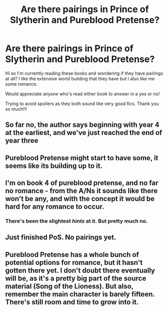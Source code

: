 #+TITLE: Are there pairings in Prince of Slytherin and Pureblood Pretense?

* Are there pairings in Prince of Slytherin and Pureblood Pretense?
:PROPERTIES:
:Author: lettheworldknow
:Score: 6
:DateUnix: 1590671939.0
:DateShort: 2020-May-28
:FlairText: Discussion
:END:
Hi so I'm currently reading these books and wondering if they have pairings at all? I like the extensive world building that they have but I also like me some romance.

Would appreciate anyone who's read either book to answer in a yes or no!

Trying to avoid spoilers as they both sound like very good fics. Thank you so much!!!


** So far no, the author says beginning with year 4 at the earliest, and we've just reached the end of year three
:PROPERTIES:
:Score: 5
:DateUnix: 1590673115.0
:DateShort: 2020-May-28
:END:


** Pureblood Pretense might start to have some, it seems like its building up to it.
:PROPERTIES:
:Author: Murky_Red
:Score: 2
:DateUnix: 1590678221.0
:DateShort: 2020-May-28
:END:


** I'm on book 4 of pureblood pretense, and no far no romance - from the A/Ns it sounds like there won't be any, and with the concept it would be hard for any romance to occur.
:PROPERTIES:
:Author: chee5ychicken
:Score: 3
:DateUnix: 1590672499.0
:DateShort: 2020-May-28
:END:

*** There's been the slightest /hints/ at it. But pretty much no.
:PROPERTIES:
:Author: I_cant_even_blink
:Score: 5
:DateUnix: 1590676922.0
:DateShort: 2020-May-28
:END:


** Just finished PoS. No pairings yet.
:PROPERTIES:
:Author: HeisenV
:Score: 3
:DateUnix: 1590673534.0
:DateShort: 2020-May-28
:END:


** Pureblood Pretense has a whole bunch of potential options for romance, but it hasn't gotten there yet. I don't doubt there eventually will be, as it's a pretty big part of the source material (Song of the Lioness). But also, remember the main character is barely fifteen. There's still room and time to grow into it.
:PROPERTIES:
:Author: watch-laugh-love
:Score: 2
:DateUnix: 1590715643.0
:DateShort: 2020-May-29
:END:
